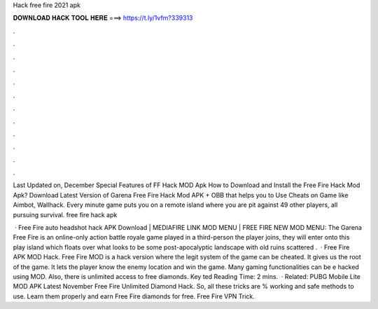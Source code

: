 Hack free fire 2021 apk



𝐃𝐎𝐖𝐍𝐋𝐎𝐀𝐃 𝐇𝐀𝐂𝐊 𝐓𝐎𝐎𝐋 𝐇𝐄𝐑𝐄 ===> https://t.ly/1vfm?339313



.



.



.



.



.



.



.



.



.



.



.



.

Last Updated on, December Special Features of FF Hack MOD Apk How to Download and Install the Free Fire Hack Mod Apk? Download Latest Version of Garena Free Fire Hack Mod APK + OBB that helps you to Use Cheats on Game like Aimbot, Wallhack. Every minute game puts you on a remote island where you are pit against 49 other players, all pursuing survival. free fire hack apk 

 · Free Fire auto headshot hack APK Download | MEDIAFIRE LINK MOD MENU | FREE FIRE NEW MOD MENU: The Garena Free Fire is an online-only action battle royale game played in a third-person  the player joins, they will enter onto this play island which floats over what looks to be some post-apocalyptic landscape with old ruins scattered .  · Free Fire APK MOD Hack. Free Fire MOD is a hack version where the legit system of the game can be cheated. It gives us the root of the game. It lets the player know the enemy location and win the game. Many gaming functionalities can be e hacked using MOD. Also, there is unlimited access to free diamonds. Key ted Reading Time: 2 mins.  · Related: PUBG Mobile Lite MOD APK Latest November Free Fire Unlimited Diamond Hack. So, all these tricks are % working and safe methods to use. Learn them properly and earn Free Fire diamonds for free. Free Fire VPN Trick.
